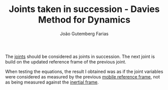 #+TITLE: Joints taken in succession - Davies Method for Dynamics
#+AUTHOR: João Gutemberg Farias
#+EMAIL: joao.gutemberg.farias@gmail.com
#+CREATED: [2022-03-09 Wed 12:32]
#+LAST_MODIFIED: [2022-03-09 Wed 12:35]
#+ROAM_TAGS: 

The [[file:joints.org][joints]] should be considered as joints in succession. The next joint is build on the updated reference frame of the previous joint.  

When testing the equations, the result I obtained was as if the joint variables were considered as measured by the previous [[file:mobile_reference_frame.org][mobile reference frame]], not as being measured against the [[file:inertial_frame.org][inertial frame]].
